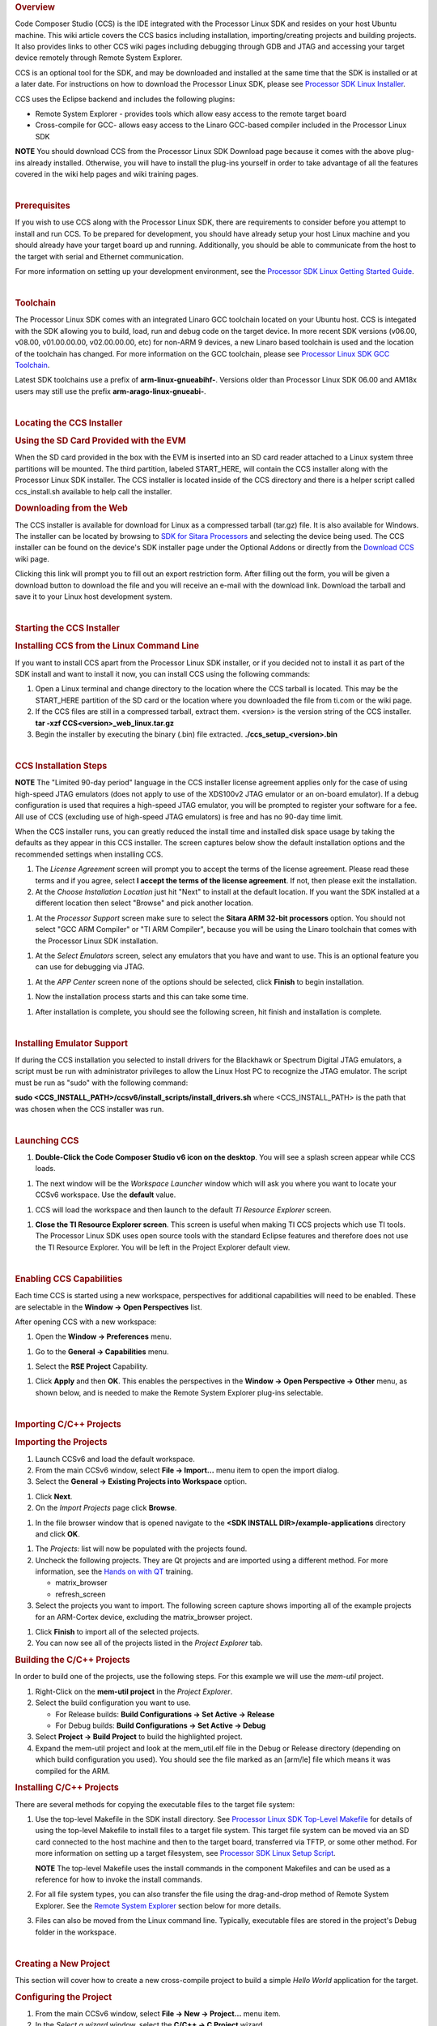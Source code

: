 .. http://processors.wiki.ti.com/index.php/Processor_Linux_SDK_CCS_Installation_Guide
.. rubric:: Overview
   :name: overview-linux-CCS-Installation

Code Composer Studio (CCS) is the IDE integrated with the Processor
Linux SDK and resides on your host Ubuntu machine. This wiki article
covers the CCS basics including installation, importing/creating
projects and building projects. It also provides links to other CCS wiki
pages including debugging through GDB and JTAG and accessing your target
device remotely through Remote System Explorer.

CCS is an optional tool for the SDK, and may be downloaded and installed
at the same time that the SDK is installed or at a later date. For
instructions on how to download the Processor Linux SDK, please see
`Processor SDK Linux
Installer </index.php/Processor_SDK_Linux_Installer>`__.

CCS uses the Eclipse backend and includes the following plugins:

-  Remote System Explorer - provides tools which allow easy access to
   the remote target board
-  Cross-compile for GCC- allows easy access to the Linaro GCC-based
   compiler included in the Processor Linux SDK

.. raw:: html

   <div
   style="margin: 5px; padding: 2px 10px; background-color: #ecffff; border-left: 5px solid #3399ff;">

**NOTE**
You should download CCS from the Processor Linux SDK Download page
because it comes with the above plug-ins already installed. Otherwise,
you will have to install the plug-ins yourself in order to take
advantage of all the features covered in the wiki help pages and wiki
training pages.

.. raw:: html

   </div>

| 

.. rubric:: Prerequisites
   :name: prerequisites

If you wish to use CCS along with the Processor Linux SDK, there are
requirements to consider before you attempt to install and run CCS. To
be prepared for development, you should have already setup your host
Linux machine and you should already have your target board up and
running. Additionally, you should be able to communicate from the host
to the target with serial and Ethernet communication.

For more information on setting up your development environment, see the
`Processor SDK Linux Getting Started
Guide </index.php/Processor_SDK_Linux_Getting_Started_Guide#Start_your_Linux_Development>`__.

| 

.. rubric:: Toolchain
   :name: toolchain

The Processor Linux SDK comes with an integrated Linaro GCC toolchain
located on your Ubuntu host. CCS is integated with the SDK allowing you
to build, load, run and debug code on the target device. In more recent
SDK versions (v06.00, v08.00, v01.00.00.00, v02.00.00.00, etc) for
non-ARM 9 devices, a new Linaro based toolchain is used and the location
of the toolchain has changed. For more information on the GCC toolchain,
please see `Processor Linux SDK GCC
Toolchain </index.php/Processor_Linux_SDK_GCC_Toolchain>`__.

Latest SDK toolchains use a prefix of **arm-linux-gnueabihf-**. Versions
older than Processor Linux SDK 06.00 and AM18x users may still use the
prefix **arm-arago-linux-gnueabi-**.

| 

.. rubric:: Locating the CCS Installer
   :name: locating-the-ccs-installer

.. rubric:: Using the SD Card Provided with the EVM
   :name: using-the-sd-card-provided-with-the-evm

When the SD card provided in the box with the EVM is inserted into an SD
card reader attached to a Linux system three partitions will be mounted.
The third partition, labeled START\_HERE, will contain the CCS installer
along with the Processor Linux SDK installer. The CCS installer is
located inside of the CCS directory and there is a helper script called
ccs\_install.sh available to help call the installer.

.. rubric:: Downloading from the Web
   :name: downloading-from-the-web

The CCS installer is available for download for Linux as a compressed
tarball (tar.gz) file. It is also available for Windows. The installer
can be located by browsing to `SDK for Sitara
Processors <http://www.ti.com/tool/linuxezsdk-sitara>`__ and selecting
the device being used. The CCS installer can be found on the device's
SDK installer page under the Optional Addons or directly from the
`Download CCS </index.php/Download_CCS>`__ wiki page.

.. Image:: ../images/SDK_download_page.png

Clicking this link will prompt you to fill out an export restriction
form. After filling out the form, you will be given a download button to
download the file and you will receive an e-mail with the download link.
Download the tarball and save it to your Linux host development system.

| 

.. rubric:: Starting the CCS Installer
   :name: starting-the-ccs-installer

.. rubric:: Installing CCS from the Linux Command Line
   :name: installing-ccs-from-the-linux-command-line

If you want to install CCS apart from the Processor Linux SDK installer,
or if you decided not to install it as part of the SDK install and want
to install it now, you can install CCS using the following commands:

#. Open a Linux terminal and change directory to the location where the
   CCS tarball is located. This may be the START\_HERE partition of the
   SD card or the location where you downloaded the file from ti.com or
   the wiki page.
#. If the CCS files are still in a compressed tarball, extract them.
   <version> is the version string of the CCS installer.
   **tar -xzf CCS<version>\_web\_linux.tar.gz**
#. Begin the installer by executing the binary (.bin) file extracted.
   **./ccs\_setup\_<version>.bin**

| 

.. rubric:: CCS Installation Steps
   :name: ccs-installation-steps

.. raw:: html

   <div
   style="margin: 5px; padding: 2px 10px; background-color: #ecffff; border-left: 5px solid #3399ff;">

**NOTE**
The "Limited 90-day period" language in the CCS installer license
agreement applies only for the case of using high-speed JTAG emulators
(does not apply to use of the XDS100v2 JTAG emulator or an on-board
emulator). If a debug configuration is used that requires a high-speed
JTAG emulator, you will be prompted to register your software for a fee.
All use of CCS (excluding use of high-speed JTAG emulators) is free and
has no 90-day time limit.

.. raw:: html

   </div>

When the CCS installer runs, you can greatly reduced the install time
and installed disk space usage by taking the defaults as they appear in
this CCS installer. The screen captures below show the default
installation options and the recommended settings when installing CCS.

#. The *License Agreement* screen will prompt you to accept the terms of
   the license agreement. Please read these terms and if you agree,
   select **I accept the terms of the license agreement**. If not, then
   please exit the installation.
#. At the *Choose Installation Location* just hit "Next" to install at
   the default location. If you want the SDK installed at a different
   location then select "Browse" and pick another location.

.. Image:: ../images/Sitara_Linux_CCS_Install_Directory.png

#. At the *Processor Support* screen make sure to select the **Sitara
   ARM 32-bit processors** option. You should not select "GCC ARM
   Compiler" or "TI ARM Compiler", because you will be using the Linaro
   toolchain that comes with the Processor Linux SDK installation.

.. Image:: ../images/Sitara_Linux_CCS_Choose_Sitara.png

#. At the *Select Emulators* screen, select any emulators that you have
   and want to use. This is an optional feature you can use for
   debugging via JTAG.

.. Image:: ../images/Sitara_Linux_CCS_emulator.png

#. At the *APP Center* screen none of the options should be selected,
   click **Finish** to begin installation.

.. Image:: ../images/Sitara_Linux_CCS_Finish_and_install.png

#. Now the installation process starts and this can take some time.

.. Image:: ../images/Sitara_Linux_SDK_CCS_installing.png

#. After installation is complete, you should see the following screen,
   hit finish and installation is complete.

.. Image:: ../images/Sitara_Linux_SDK_finished.png

| 

.. rubric:: Installing Emulator Support
   :name: installing-emulator-support

If during the CCS installation you selected to install drivers for the
Blackhawk or Spectrum Digital JTAG emulators, a script must be run with
administrator privileges to allow the Linux Host PC to recognize the
JTAG emulator. The script must be run as "sudo" with the following
command:

**sudo <CCS\_INSTALL\_PATH>/ccsv6/install\_scripts/install\_drivers.sh**
where <CCS\_INSTALL\_PATH> is the path that was chosen when the CCS
installer was run.

| 

.. rubric:: Launching CCS
   :name: launching-ccs

#. **Double-Click the Code Composer Studio v6 icon on the desktop**. You
   will see a splash screen appear while CCS loads.

.. Image:: ../images/CCSv6_splash.png

#. The next window will be the *Workspace Launcher* window which will
   ask you where you want to locate your CCSv6 workspace. Use the
   **default** value.

.. Image:: ../images/CCS_workspace_launcher.png

#. CCS will load the workspace and then launch to the default *TI
   Resource Explorer* screen.

.. Image:: ../images/CCS_getting_started.png

#. **Close the TI Resource Explorer screen**. This screen is useful when
   making TI CCS projects which use TI tools. The Processor Linux SDK
   uses open source tools with the standard Eclipse features and
   therefore does not use the TI Resource Explorer. You will be left in
   the Project Explorer default view.

.. Image:: ../images/CCS_project_explorer.png

| 

.. rubric:: Enabling CCS Capabilities
   :name: enabling-ccs-capabilities

Each time CCS is started using a new workspace, perspectives for
additional capabilities will need to be enabled. These are selectable in
the **Window -> Open Perspectives** list.

After opening CCS with a new workspace:

#. Open the **Window -> Preferences** menu.

.. Image:: ../images/Sitara-Linux-CCS-window-preferences.png

#. Go to the **General -> Capabilities** menu.

.. Image:: ../images/Sitara-Linux-CCS-general-capabilities.png

#. Select the **RSE Project** Capability.

.. Image:: ../images/Sitara-Linux-CCS-enable-rse.png

#. Click **Apply** and then **OK**. This enables the perspectives in the
   **Window -> Open Perspective -> Other** menu, as shown below, and is
   needed to make the Remote System Explorer plug-ins selectable.

.. Image:: ../images/Sitara-Linux-CCS-open-perspective.png

| 

.. rubric:: Importing C/C++ Projects
   :name: importing-cc-projects

.. rubric:: Importing the Projects
   :name: importing-the-projects

#. Launch CCSv6 and load the default workspace.
#. From the main CCSv6 window, select **File -> Import...** menu item to
   open the import dialog.
#. Select the **General -> Existing Projects into Workspace** option.

.. Image:: ../images/CCS_import.png

#. Click **Next**.
#. On the *Import Projects* page click **Browse**.

.. Image:: ../images/CCS_import_browse.png

#. In the file browser window that is opened navigate to the **<SDK
   INSTALL DIR>/example-applications** directory and click **OK**.

.. Image:: ../images/CCS_example_apps.png

#. The *Projects:* list will now be populated with the projects found.
#. Uncheck the following projects. They are Qt projects and are imported
   using a different method. For more information, see the `Hands on
   with QT </index.php/Sitara_Linux_Training:_Hands_on_with_QT>`__
   training.

   -  matrix\_browser
   -  refresh\_screen

#. Select the projects you want to import. The following screen capture
   shows importing all of the example projects for an ARM-Cortex device,
   excluding the matrix\_browser project.

.. Image:: ../images/CCS_example_uncheck.png

#. Click **Finish** to import all of the selected projects.
#. You can now see all of the projects listed in the *Project Explorer*
   tab.

.. Image:: ../images/CCS_projects_added.png

.. rubric:: Building the C/C++ Projects
   :name: building-the-cc-projects

In order to build one of the projects, use the following steps. For this
example we will use the *mem-util* project.

#. Right-Click on the **mem-util project** in the *Project Explorer*.
#. Select the build configuration you want to use.

   -  For Release builds: **Build Configurations -> Set Active ->
      Release**
   -  For Debug builds: **Build Configurations -> Set Active -> Debug**

#. Select **Project -> Build Project** to build the highlighted project.
#. Expand the mem-util project and look at the mem\_util.elf file in the
   Debug or Release directory (depending on which build configuration
   you used). You should see the file marked as an [arm/le] file which
   means it was compiled for the ARM.
.. Image:: ../images/CCS_build_memutil.png

   .. raw:: html

      <div
      style="margin: 5px; padding: 2px 10px; background-color: #ecffff; border-left: 5px solid #3399ff;">

   **NOTE**
   You can use **Project -> Build All** to build all of the projects in
   the *Project Explorer*.

   .. raw:: html

      </div>

.. rubric:: Installing C/C++ Projects
   :name: installing-cc-projects

There are several methods for copying the executable files to the target
file system:

#. Use the top-level Makefile in the SDK install directory. See
   `Processor Linux SDK Top-Level
   Makefile </index.php/Processor_Linux_SDK_Top-Level_Makefile>`__ for
   details of using the top-level Makefile to install files to a target
   file system. This target file system can be moved via an SD card
   connected to the host machine and then to the target board,
   transferred via TFTP, or some other method. For more information on
   setting up a target filesystem, see `Processor SDK Linux Setup
   Script </index.php/Processor_SDK_Linux_Setup_Script>`__.

   .. raw:: html

      <div
      style="margin: 5px; padding: 2px 10px; background-color: #ecffff; border-left: 5px solid #3399ff;">

   **NOTE**
   The top-level Makefile uses the install commands in the component
   Makefiles and can be used as a reference for how to invoke the
   install commands.

   .. raw:: html

      </div>

#. For all file system types, you can also transfer the file using the
   drag-and-drop method of Remote System Explorer. See the `Remote
   System Explorer <#Remote_System_Explorer>`__ section below for more
   details.
#. Files can also be moved from the Linux command line. Typically,
   executable files are stored in the project's Debug folder in the
   workspace.

| 

.. rubric:: Creating a New Project
   :name: creating-a-new-project

This section will cover how to create a new cross-compile project to
build a simple *Hello World* application for the target.

.. rubric:: Configuring the Project
   :name: configuring-the-project

#. From the main CCSv6 window, select **File -> New -> Project...** menu
   item.
#. In the *Select a wizard* window, select the **C/C++ -> C Project**
   wizard.

.. Image:: ../images/CCS_new_project.png

#. Click **Next**.
#. In the *C Project* dialog set the following values:
   Project Name: **helloworld**
   Project type: **Executable -> Empty Project**
   Toolchains: **Cross GCC**

.. Image:: ../images/CCS_C_project.png

#. Click **Next**.
#. In the *Select Configurations* dialog, you can take the default
   *Debug* and *Release* configurations or add/remove more if you want.

.. Image:: ../images/CCS_config.png

#. Click **Next**.
#. In the *Command* dialog, set the following values:
   Tool command prefix: **arm-linux-gnueabihf-**.

   .. raw:: html

      <div
      style="margin: 5px; padding: 2px 10px; background-color: #ecffff; border-left: 5px solid #3399ff;">

   **NOTE**
   The prefix ends with a "-". This is the prefix of the cross-compiler
   tools as will be seen when setting the *Tool command path*.

   .. raw:: html

      </div>

   Tool command path:
   **/home/sitara/ti-sdk-<machine>-<version>/linux-devkit/sysroots/<Arago
   Linux>/usr/bin**
#. Use the *Browse..* button to browse to the Sitra Linux SDK
   installation directory and then to the **linux-devkit/sysroots/<Arago
   Linux>/usr/bin** directory. You should see a list of tools such as
   *gcc* with the prefix you entered above.

.. Image:: ../images/CCS_gcc_command.png

#. Click **Finish**.
#. After completing the steps above you should now have a *helloworld*
   project in your CCS *Project Explorer* window, but the project has no
   sources.

.. Image:: ../images/CCS_pe_helloworld.png

.. rubric:: Adding Sources to the Project
   :name: adding-sources-to-the-project

#. From the main CCS window select **File -> New> Source File** menu
   item.
#. In the *Source File* dialog set the *Source file:* setting to
   **helloworld.c**

.. Image:: ../images/CCS_new_source.png

#. Click **Finish**.
#. After completing the steps above you will have a template
   *helloworld.c* file. Add your code to this file like the image below:
.. Image:: ../images/CCS_helloworld.png
#. Compile the *helloworld* project by selecting **Project -> Build
   Project**
#. The resulting executable can be found in the *Debug* directory.

.. Image:: ../images/CCS_helloworld_build.png

| 

.. rubric:: Remote System Explorer
   :name: remote-system-explorer

CCS as installed with this SDK includes the Remote System Explorer (RSE)
plugin. RSE provides drag-and-drop access to the target file system as
well as remote shell and remote terminal views within CCS. Refer to
`Processor Linux SDK CCS Remote System Explorer
Setup </index.php/Processor_Linux_SDK_CCS_Remote_System_Explorer_Setup>`__
to establish a connection to your target EVM and start using RSE. There
is also a more detailed training using RSE with the SDK at `Processor
SDK Linux Training: Hands on with the Linux
SDK </index.php/Processor_SDK_Linux_Training:_Hands_on_with_the_Linux_SDK>`__.

| 

.. rubric:: Using GDB Server in CCS for Linux Debugging
   :name: using-gdb-server-in-ccs-for-linux-debugging

In order to debug Linux code using Code Composer Studio, you first need
to configure the GDB server on both the host and target EVM side.

Please refer to `Processor Linux SDK CCS GDB
Setup </index.php/Processor_Linux_SDK_CCS_GDB_Setup>`__ for more
information.

